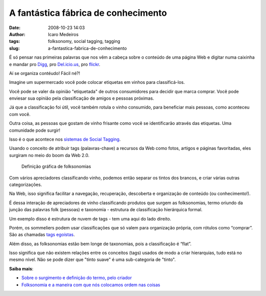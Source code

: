 A fantástica fábrica de conhecimento
#####################################
:date: 2008-10-23 14:03
:author: Icaro Medeiros
:tags: folksonomy, social tagging, tagging
:slug: a-fantastica-fabrica-de-conhecimento

É só pensar nas primeiras palavras que nos vêm a cabeça sobre o conteúdo de uma página Web e digitar numa caixinha e mandar pro `Digg`_, pro `Del.icio.us`_, pro `flickr`_.

Aí se organiza contéudo! Fácil né?!

Imagine um supermercado você pode colocar etiquetas em vinhos para classificá-los.

Você pode se valer da opinião "etiquetada" de outros consumidores para decidir que marca comprar.
Você pode enviesar sua opinião pela classificação de amigos e pessoas próximas.

Já que a classificação foi útil, você também rotula o vinho consumido, para beneficiar mais pessoas, como aconteceu com você.

Outra coisa, as pessoas que gostam de vinho frisante como você se identificarão através das etiquetas.
Uma comunidade pode surgir!

Isso é o que acontece nos `sistemas de Social Tagging <http://en.wikipedia.org/wiki/Social_bookmarking>`_.

Usando o conceito de atribuir tags (palavras-chave) a recursos da Web como fotos, artigos e páginas favoritadas, eles surgiram no meio do boom da Web 2.0.

.. figure:: images/folksonomy.jpg
   :class: align-center
   :alt: Definição gráfica de folksonomias

   Definição gráfica de folksonomias

Com vários apreciadores classificando vinho, podemos então separar os tintos dos brancos, e criar várias outras categorizações.

Na Web, isso significa facilitar a navegação, recuperação, descoberta e organização de conteúdo (ou conhecimento!).

É dessa interação de apreciadores de vinho classificando produtos que surgem as folksonomias, termo oriundo da junção das palavras folk (pessoas) e taxonomia - estrutura de classificação hierárquica formal.

Um exemplo disso é estrutura de nuvem de tags - tem uma aqui do lado direito.

Porém, os sommeliers podem usar classificações que só valem para organização própria, com rótulos como “comprar”.
São as chamadas `tags egoístas <http://bierdoctor.net/papers/Rader_CSCW_Abstract_Final.pdf>`_.

Além disso, as folksonomias estão bem longe de taxonomias, pois a classificação é “flat”.

Isso significa que não existem relações entre os conceitos (tags) usados de modo a criar hierarquias, tudo está no mesmo nível.
Não se pode dizer que "tinto suave" é uma sub-categoria de "tinto".

**Saiba mais**:

* `Sobre o surgimento e definição do termo, pelo criador`_

*  `Folksonomia e a maneira com que nós colocamos ordem nas coisas`_

.. _Digg: http://digg.com/
.. _Del.icio.us: http://delicious.com/
.. _flickr: http://www.flickr.com/
.. _Sobre o surgimento e definição do termo, pelo criador: http://www.vanderwal.net/folksonomy.html
.. _Folksonomia e a maneira com que nós colocamos ordem nas coisas: http://revolucao.etc.br/archives/folksonomia-e-a-maneira-com-que-nos-colocamos-ordem-nas-coisas/
.. _`Tags e folksonomia: o usuário classifica a informação`: http://webinsider.uol.com.br/index.php/2007/01/12/tags-e-folksonomia-as-pessoas-organizam-a-informacao/
